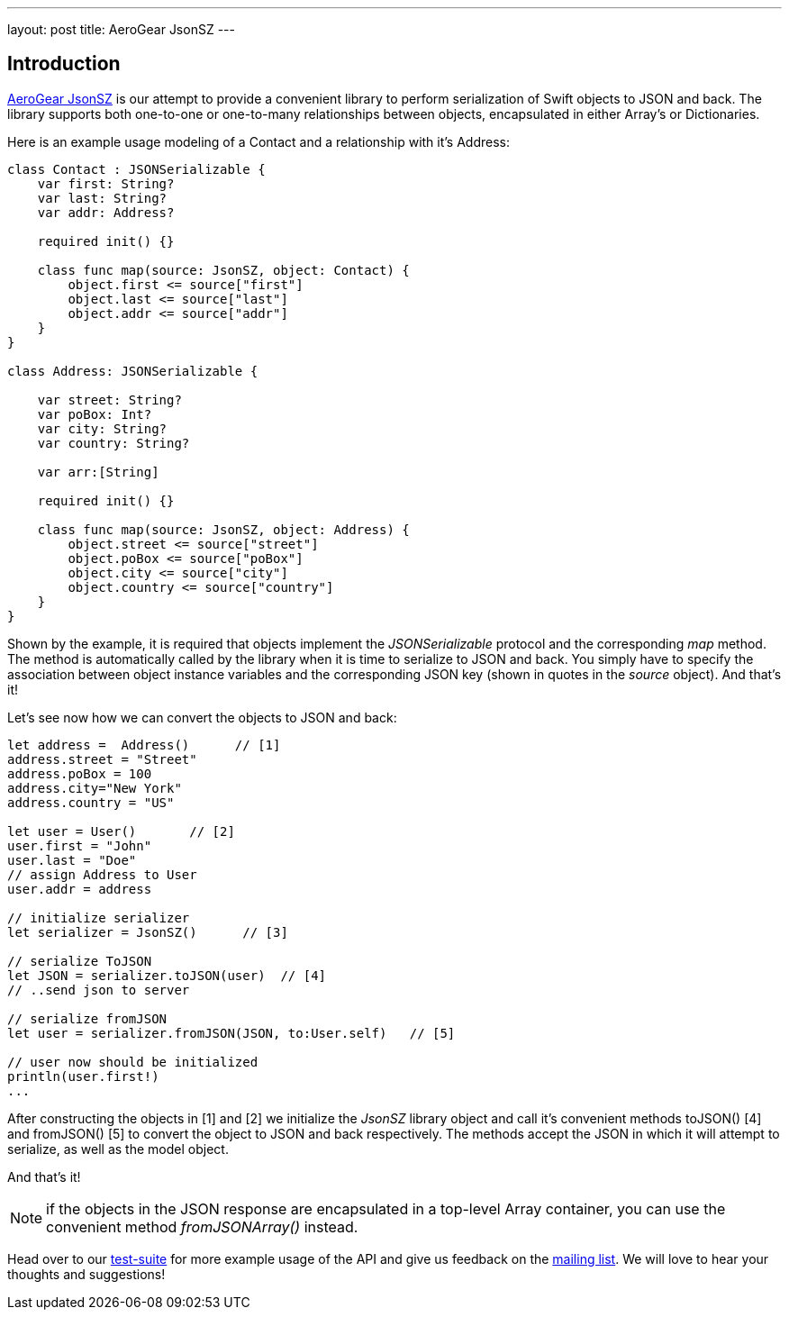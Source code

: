 ---
layout: post
title: AeroGear JsonSZ
---

== Introduction

link:https://github.com/aerogear/aerogear-ios-jsonsz[AeroGear JsonSZ]  is our attempt to provide a convenient library to perform serialization of Swift objects to JSON and back.  The library supports both one-to-one or one-to-many relationships between objects, encapsulated in either Array's or Dictionaries.

Here is an example usage modeling of a Contact and a relationship with it's Address:

```swift
class Contact : JSONSerializable {
    var first: String?  
    var last: String?   
    var addr: Address?

    required init() {}

    class func map(source: JsonSZ, object: Contact) {
        object.first <= source["first"]
        object.last <= source["last"]
        object.addr <= source["addr"]
    }
}

class Address: JSONSerializable {

    var street: String?
    var poBox: Int?
    var city: String?
    var country: String?

    var arr:[String]
    
    required init() {}
    
    class func map(source: JsonSZ, object: Address) {
        object.street <= source["street"]
        object.poBox <= source["poBox"]
        object.city <= source["city"]
        object.country <= source["country"]
    }
}
```

Shown by the example, it is required that objects implement the _JSONSerializable_ protocol and the corresponding _map_ method. The method is automatically called by the library when it is time to serialize to JSON and back. You simply have to specify the association between object instance variables and the corresponding JSON key (shown in quotes in the _source_ object). And that's it!

Let's see now how we can convert the objects to JSON and back:


```swift

let address =  Address()      // [1]
address.street = "Street"
address.poBox = 100
address.city="New York"
address.country = "US"

let user = User()       // [2]
user.first = "John"
user.last = "Doe"
// assign Address to User
user.addr = address

// initialize serializer
let serializer = JsonSZ()      // [3]

// serialize ToJSON
let JSON = serializer.toJSON(user)  // [4]
// ..send json to server

// serialize fromJSON
let user = serializer.fromJSON(JSON, to:User.self)   // [5]

// user now should be initialized
println(user.first!)
...
```

After constructing the objects in [1] and [2] we initialize the _JsonSZ_ library object and call it's convenient methods toJSON() [4] and fromJSON() [5] to convert the object to JSON and back respectively. The methods accept the JSON in which it will attempt to serialize, as well as the model object.

And that's it!

NOTE: if the objects in the JSON response are encapsulated in a top-level Array container, you can use the convenient method _fromJSONArray()_ instead.

Head over to our link:https://github.com/aerogear/aerogear-ios-jsonsz/blob/master/AeroGearJsonSZTests/AeroGearJsonSZTests.swift[test-suite] for more example usage of the API and give us feedback on the link:https://aerogear.org/community/[mailing list].  We will love to hear your thoughts and suggestions!
